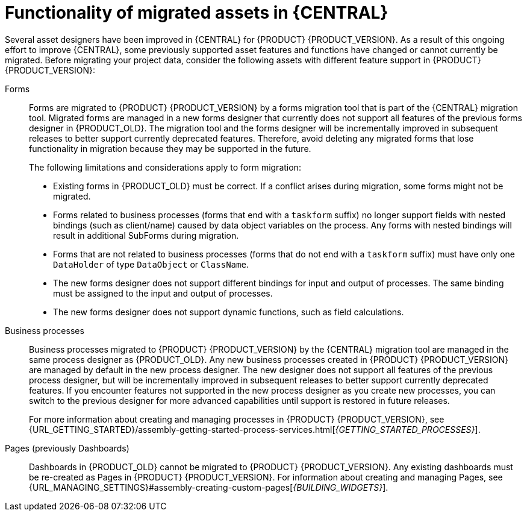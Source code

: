 [id='migration-assets-con']
= Functionality of migrated assets in {CENTRAL}

Several asset designers have been improved in {CENTRAL} for {PRODUCT} {PRODUCT_VERSION}. As a result of this ongoing effort to improve {CENTRAL}, some previously supported asset features and functions have changed or cannot currently be migrated. Before migrating your project data, consider the following assets with different feature support in {PRODUCT} {PRODUCT_VERSION}:

Forms::
Forms are migrated to {PRODUCT} {PRODUCT_VERSION} by a forms migration tool that is part of the {CENTRAL} migration tool. Migrated forms are managed in a new forms designer that currently does not support all features of the previous forms designer in {PRODUCT_OLD}. The migration tool and the forms designer will be incrementally improved in subsequent releases to better support currently deprecated features. Therefore, avoid deleting any migrated forms that lose functionality in migration because they may be supported in the future.
+
--
The following limitations and considerations apply to form migration:

* Existing forms in {PRODUCT_OLD} must be correct. If a conflict arises during migration, some forms might not be migrated.
* Forms related to business processes (forms that end with a `taskform` suffix) no longer support fields with nested bindings (such as client/name) caused by data object variables on the process. Any forms with nested bindings will result in additional SubForms during migration.
* Forms that are not related to business processes (forms that do not end with a `taskform` suffix) must have only one `DataHolder` of type `DataObject` or `ClassName`.
* The new forms designer does not support different bindings for input and output of processes. The same binding must be assigned to the input and output of processes.
* The new forms designer does not support dynamic functions, such as field calculations.
--
Business processes::
Business processes migrated to {PRODUCT} {PRODUCT_VERSION} by the {CENTRAL} migration tool are managed in the same process designer as {PRODUCT_OLD}. Any new business processes created in {PRODUCT} {PRODUCT_VERSION} are managed by default in the new process designer. The new designer does not support all features of the previous process designer, but will be incrementally improved in subsequent releases to better support currently deprecated features. If you encounter features not supported in the new process designer as you create new processes, you can switch to the previous designer for more advanced capabilities until support is restored in future releases.
+
For more information about creating and managing processes in {PRODUCT} {PRODUCT_VERSION}, see {URL_GETTING_STARTED}/assembly-getting-started-process-services.html[_{GETTING_STARTED_PROCESSES}_].

Pages (previously Dashboards)::
Dashboards in {PRODUCT_OLD} cannot be migrated to {PRODUCT} {PRODUCT_VERSION}. Any existing dashboards must be re-created as Pages in {PRODUCT} {PRODUCT_VERSION}. For information about creating and managing Pages, see {URL_MANAGING_SETTINGS}#assembly-creating-custom-pages[_{BUILDING_WIDGETS}_].
